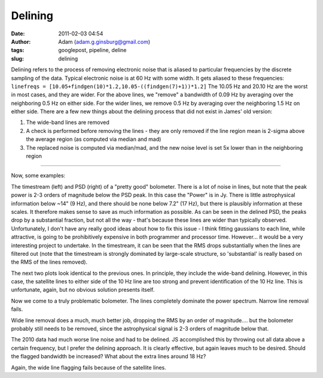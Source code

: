 Delining
########
:date: 2011-02-03 04:54
:author: Adam (adam.g.ginsburg@gmail.com)
:tags: googlepost, pipeline, deline
:slug: delining

Delining refers to the process of removing electronic noise that is
aliased to
particular frequencies by the discrete sampling of the data. Typical
electronic noise is at 60 Hz with some width. It gets aliased to these
frequencies:
``linefreqs = [10.05+findgen(10)*1.2,10.05-((findgen(7)+1))*1.2]``
The 10.05 Hz and 20.10 Hz are the worst in most cases, and they are
wider. For
the above lines, we "remove" a bandwidth of 0.09 Hz by averaging over
the
neighboring 0.5 Hz on either side. For the wider lines, we remove 0.5 Hz
by
averaging over the neighboring 1.5 Hz on either side.
There are a few new things about the delining process that did not exist
in James' old version:

#. The wide-band lines are removed
#. A check is performed before removing the lines - they are only
   removed if the line region mean is
   2-sigma above the average region (as computed via median and mad)
#. The replaced noise is computed via median/mad, and the new noise
   level is set 5x lower than in the
   neighboring region

--------------

Now, some examples:

.. image:: http://4.bp.blogspot.com/_lsgW26mWZnU/TUisqDHJ08I/AAAAAAAAF58/BpgnudfdAAw/s400/deline_timestreams_003.png
.. image:: http://2.bp.blogspot.com/_lsgW26mWZnU/TUisqWN6ueI/AAAAAAAAF6E/yAka7dlomjo/s400/deline_psds_003.png

The timestream (left) and PSD (right) of a "pretty good" bolometer.
There is a lot of noise in lines, but note that the peak power is 2-3
orders of magnitude below the PSD peak. In this case the "Power" is in
Jy. There is little astrophysical information below ~14" (9 Hz), and
there should be none below 7.2" (17 Hz), but there is plausibly
information at these scales. It therefore makes sense to save as much
information as possible. As can be seen in the delined PSD, the peaks
drop by a substantial fraction, but not all the way - that's because
these lines are wider than typically observed. Unfortunately, I don't
have any really good ideas about how to fix this issue - I think fitting
gaussians to each line, while attractive, is going to be prohibitively
expensive in both programmer and processor time. However... it would be
a very interesting project to undertake. In the timestream, it can be
seen that the RMS drops substantially when the lines are filtered out
(note that the timestream is strongly dominated by large-scale
structure, so 'substantial' is really based on the RMS of the lines
removed).

.. image:: http://3.bp.blogspot.com/_lsgW26mWZnU/TUisq6D55wI/AAAAAAAAF6M/PZ4hyu5FkZM/s400/deline_10hz_timestreams_003.png
.. image:: http://3.bp.blogspot.com/_lsgW26mWZnU/TUisrWpL7yI/AAAAAAAAF6U/tSsL5Jc4n-A/s400/deline_10hz_psds_003.png

The next two plots look identical to the previous ones. In principle,
they include the wide-band delining. However, in this case, the
satellite lines to either side of the 10 Hz line are too strong and
prevent identification of the 10 Hz line. This is unfortunate, again,
but no obvious solution presents itself.

.. image:: http://1.bp.blogspot.com/_lsgW26mWZnU/TUixLZbVHPI/AAAAAAAAF6c/xCWLpb9CKX4/s400/deline_timestreams_004.png
.. image:: http://1.bp.blogspot.com/_lsgW26mWZnU/TUixL8APCQI/AAAAAAAAF6k/j8FyKbgOdDo/s400/deline_psds_004.png

Now we come to a truly problematic bolometer. The lines completely
dominate the power spectrum. Narrow line removal fails.

.. image:: http://2.bp.blogspot.com/_lsgW26mWZnU/TUixMjNxbkI/AAAAAAAAF6s/Hr8ouprcMpY/s400/deline_10hz_timestreams_004.png
.. image:: http://1.bp.blogspot.com/_lsgW26mWZnU/TUixNMO2NsI/AAAAAAAAF60/ZAsirbb25QY/s400/deline_10hz_psds_004.png

Wide line removal does a much, much better job, dropping the RMS by an
order of magnitude.... but the bolometer probably still needs to be
removed, since the astrophysical signal is 2-3 orders of magnitude below
that.

.. image:: http://2.bp.blogspot.com/_lsgW26mWZnU/TUizkq9x4TI/AAAAAAAAF68/2xYY86d6aTQ/s400/deline_timestreams_001.png
.. image:: http://2.bp.blogspot.com/_lsgW26mWZnU/TUizlH0XvMI/AAAAAAAAF7E/ptDb5I3os6A/s400/deline_psds_001.png

The 2010 data had much worse line noise and had to be delined. JS
accomplished this by throwing out all data above a certain frequency,
but I prefer the delining approach. It is clearly effective, but again
leaves much to be desired. Should the flagged bandwidth be increased?
What about the extra lines around 18 Hz?

.. image:: http://3.bp.blogspot.com/_lsgW26mWZnU/TUizln1mSCI/AAAAAAAAF7M/hTkZRUU3-ck/s400/deline_10hz_timestreams_001.png
.. image:: http://4.bp.blogspot.com/_lsgW26mWZnU/TUizmdrMkgI/AAAAAAAAF7U/-dlB4u30hBo/s400/deline_10hz_psds_001.png

Again, the wide line flagging fails because of the satellite lines.

.. _|image12|: http://4.bp.blogspot.com/_lsgW26mWZnU/TUisqDHJ08I/AAAAAAAAF58/BpgnudfdAAw/s1600/deline_timestreams_003.png
.. _|image13|: http://2.bp.blogspot.com/_lsgW26mWZnU/TUisqWN6ueI/AAAAAAAAF6E/yAka7dlomjo/s1600/deline_psds_003.png
.. _|image14|: http://3.bp.blogspot.com/_lsgW26mWZnU/TUisq6D55wI/AAAAAAAAF6M/PZ4hyu5FkZM/s1600/deline_10hz_timestreams_003.png
.. _|image15|: http://3.bp.blogspot.com/_lsgW26mWZnU/TUisrWpL7yI/AAAAAAAAF6U/tSsL5Jc4n-A/s1600/deline_10hz_psds_003.png
.. _|image16|: http://1.bp.blogspot.com/_lsgW26mWZnU/TUixLZbVHPI/AAAAAAAAF6c/xCWLpb9CKX4/s1600/deline_timestreams_004.png
.. _|image17|: http://1.bp.blogspot.com/_lsgW26mWZnU/TUixL8APCQI/AAAAAAAAF6k/j8FyKbgOdDo/s1600/deline_psds_004.png
.. _|image18|: http://2.bp.blogspot.com/_lsgW26mWZnU/TUixMjNxbkI/AAAAAAAAF6s/Hr8ouprcMpY/s1600/deline_10hz_timestreams_004.png
.. _|image19|: http://1.bp.blogspot.com/_lsgW26mWZnU/TUixNMO2NsI/AAAAAAAAF60/ZAsirbb25QY/s1600/deline_10hz_psds_004.png
.. _|image20|: http://2.bp.blogspot.com/_lsgW26mWZnU/TUizkq9x4TI/AAAAAAAAF68/2xYY86d6aTQ/s1600/deline_timestreams_001.png
.. _|image21|: http://2.bp.blogspot.com/_lsgW26mWZnU/TUizlH0XvMI/AAAAAAAAF7E/ptDb5I3os6A/s1600/deline_psds_001.png
.. _|image22|: http://3.bp.blogspot.com/_lsgW26mWZnU/TUizln1mSCI/AAAAAAAAF7M/hTkZRUU3-ck/s1600/deline_10hz_timestreams_001.png
.. _|image23|: http://4.bp.blogspot.com/_lsgW26mWZnU/TUizmdrMkgI/AAAAAAAAF7U/-dlB4u30hBo/s1600/deline_10hz_psds_001.png


